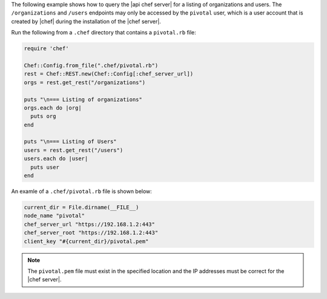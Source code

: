 .. The contents of this file may be included in multiple topics (using the includes directive).
.. The contents of this file should be modified in a way that preserves its ability to appear in multiple topics.

The following example shows how to query the |api chef server| for a listing of organizations and users. The ``/organizations`` and ``/users`` endpoints may only be accessed by the ``pivotal`` user, which is a user account that is created by |chef| during the installation of the |chef server|.

Run the following from a ``.chef`` directory that contains a ``pivotal.rb`` file:

.. code-block:: ruby

   require 'chef'
   
   Chef::Config.from_file(".chef/pivotal.rb")
   rest = Chef::REST.new(Chef::Config[:chef_server_url])
   orgs = rest.get_rest("/organizations")
   
   puts "\n=== Listing of organizations"
   orgs.each do |org|
     puts org
   end
   
   puts "\n=== Listing of Users"
   users = rest.get_rest("/users")
   users.each do |user|
     puts user
   end

An examle of a ``.chef/pivotal.rb`` file is shown below:

.. code-block:: ruby

   current_dir = File.dirname(__FILE__)
   node_name "pivotal"
   chef_server_url "https://192.168.1.2:443"
   chef_server_root "https://192.168.1.2:443"
   client_key "#{current_dir}/pivotal.pem"

.. note:: The ``pivotal.pem`` file must exist in the specified location and the IP addresses must be correct for the |chef server|.